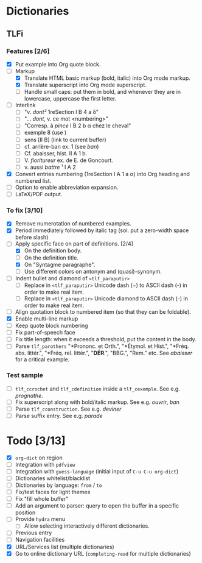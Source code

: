 


* Dictionaries
** TLFi
*** Features [2/6]
- [X] Put example into Org quote block.
- [-] Markup
  - [X] Translate HTML basic markup (bold, italic) into Org mode markup.
  - [X] Translate superscript into Org mode superscript.
  - [ ] Handle small caps: put them in bold, and whenever they are in lowercase, uppercase the first letter.
- [ ] Interlink
  - [ ] "v. /dont²/ 1reSection I B 4 a δ"
  - [ ] "... /dont/, v. ce mot <numbering>"
  - [ ] "Corresp. à ​/pince/​ I B 2 b α chez le cheval"
  - [ ] exemple 8 (use <<anchor>>)
  - [ ] sens [II B] (link to current buffer)
  - [ ] cf. arrière-ban ex. 1 (see /ban/)
  - [ ] Cf. abaisser, hist. II A 1 b.
  - [ ] V. ​/fioritureur/​ ex. de E. de Goncourt.
  - [ ] v. aussi ​/battre/ ¹​ I A 2
- [X] Convert entries numbering (1reSection I A 1 a α) into Org heading and numbered list.
- [ ] Option to enable abbreviation expansion.
- [ ] LaTeX/PDF output.
*** To fix [3/10]
- [X] Remove numerotation of numbered examples.
- [X] Period immediately followed by italic tag (sol. put a zero-width space before slash)
- [-] Apply specific face on part of definitions. [2/4]
  - [X] On the definition body.
  - [ ] On the definition title.
  - [X] On "Syntagme paragraphe".
  - [ ] Use different colors on antonym and (quasi)-synonym.
- [ ] Indent bullet and diamond of =<tlf_paraputir>=
  - [ ] Replace in =<tlf_paraputir>= Unicode dash (−) to ASCII dash (-) in order to
    make real item.
  - [ ] Replace in =<tlf_paraputir>= Unicode diamond to ASCII dash (-) in order to
    make real item.
- [ ] Align quotation block to numbered item (so that they can be foldable).
- [X] Enable multi-line markup
- [ ] Keep quote block numbering
- [ ] Fix part-of-speech face
- [ ] Fix title length: when it exceeds a threshold, put the content in the body.
- [ ] Parse =tlf_parothers= "*Prononc. et Orth.", "*Étymol. et Hist.",
  "*Fréq. abs. littér.", "​*Fréq. rel. littér.", "*DÉR*.", "BBG.", "Rem." etc. See
  /abaisser/ for a critical example.
*** Test sample
- [ ] =tlf_ccrochet= and =tlf_cdefinition= inside a =tlf_cexemple=. See e.g. /prognathe/.
- [ ] Fix superscript along with bold/italic markup. See e.g. /ouvrir/, /ban/
- [ ] Parse =tlf_cconstruction=. See e.g. /deviner/
- [ ] Parse suffix entry. See e.g. /parade/

* Todo [3/13]
- [X] =org-dict= on region
- [ ] Integration with =pdfview=
- [ ] Integration with =guess-language= (initial input of =C-u C-u org-dict=)
- [ ] Dictionaries whitelist/blacklist
- [ ] Dictionaries by language: =from= / =to=
- [ ] Fix/test faces for light themes
- [ ] Fix "fill whole buffer"
- [ ] Add an argument to parser: query to open the buffer in a specific position
- [ ] Provide =hydra= menu
  - [ ] Allow selecting interactively different dictionaries.
- [ ] Previous entry
- [ ] Navigation facilities
- [X] URL/Services list (multiple dictionaries)
- [X] Go to online dictionary URL (=completing-read= for multiple dictionaries)
